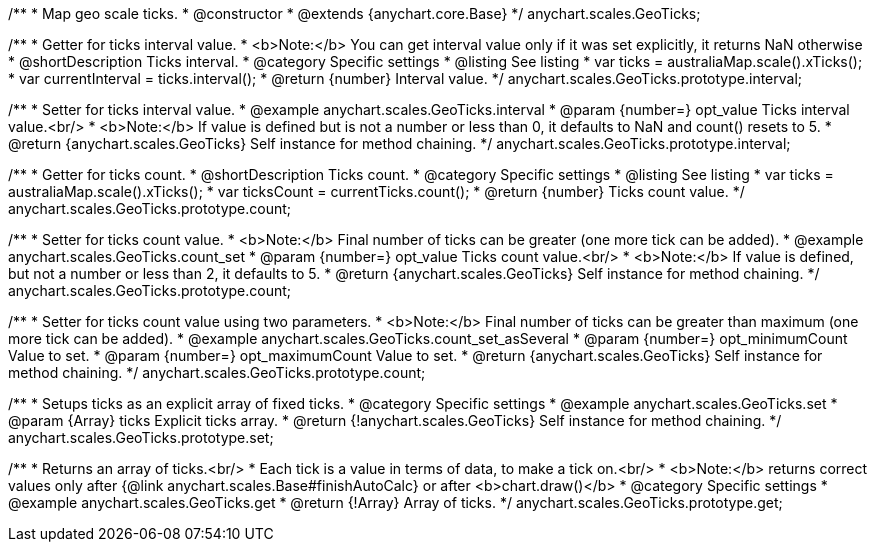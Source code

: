 /**
 * Map geo scale ticks.
 * @constructor
 * @extends {anychart.core.Base}
 */
anychart.scales.GeoTicks;

//----------------------------------------------------------------------------------------------------------------------
//
//  anychart.scales.GeoTicks.prototype.interval
//
//----------------------------------------------------------------------------------------------------------------------

/**
 * Getter for ticks interval value.
 * <b>Note:</b> You can get interval value only if it was set explicitly, it returns NaN otherwise
 * @shortDescription Ticks interval.
 * @category Specific settings
 * @listing See listing
 * var ticks = australiaMap.scale().xTicks();
 * var currentInterval = ticks.interval();
 * @return {number} Interval value.
 */
anychart.scales.GeoTicks.prototype.interval;

/**
 * Setter for ticks interval value.
 * @example anychart.scales.GeoTicks.interval
 * @param {number=} opt_value Ticks interval value.<br/>
 * <b>Note:</b> If value is defined but is not a number or less than 0, it defaults to NaN and count() resets to 5.
 * @return {anychart.scales.GeoTicks} Self instance for method chaining.
 */
anychart.scales.GeoTicks.prototype.interval;

//----------------------------------------------------------------------------------------------------------------------
//
//  anychart.scales.GeoTicks.prototype.count;
//
//----------------------------------------------------------------------------------------------------------------------

/**
 * Getter for ticks count.
 * @shortDescription Ticks count.
 * @category Specific settings
 * @listing See listing
 * var ticks = australiaMap.scale().xTicks();
 * var ticksCount = currentTicks.count();
 * @return {number} Ticks count value.
 */
anychart.scales.GeoTicks.prototype.count;

/**
 * Setter for ticks count value.
 * <b>Note:</b> Final number of ticks can be greater (one more tick can be added).
 * @example anychart.scales.GeoTicks.count_set
 * @param {number=} opt_value Ticks count value.<br/>
 * <b>Note:</b> If value is defined, but not a number or less than 2, it defaults to 5.
 * @return {anychart.scales.GeoTicks} Self instance for method chaining.
 */
anychart.scales.GeoTicks.prototype.count;

/**
 * Setter for ticks count value using two parameters.
 * <b>Note:</b> Final number of ticks can be greater than maximum (one more tick can be added).
 * @example anychart.scales.GeoTicks.count_set_asSeveral
 * @param {number=} opt_minimumCount Value to set.
 * @param {number=} opt_maximumCount Value to set.
 * @return {anychart.scales.GeoTicks} Self instance for method chaining.
 */
anychart.scales.GeoTicks.prototype.count;

//----------------------------------------------------------------------------------------------------------------------
//
//  anychart.scales.GeoTicks.prototype.set
//
//----------------------------------------------------------------------------------------------------------------------

/**
 * Setups ticks as an explicit array of fixed ticks.
 * @category Specific settings
 * @example anychart.scales.GeoTicks.set
 * @param {Array} ticks Explicit ticks array.
 * @return {!anychart.scales.GeoTicks} Self instance for method chaining.
 */
anychart.scales.GeoTicks.prototype.set;

//----------------------------------------------------------------------------------------------------------------------
//
//  anychart.scales.GeoTicks.prototype.get
//
//----------------------------------------------------------------------------------------------------------------------

/**
 * Returns an array of ticks.<br/>
 * Each tick is a value in terms of data, to make a tick on.<br/>
 * <b>Note:</b> returns correct values only after {@link anychart.scales.Base#finishAutoCalc} or after <b>chart.draw()</b>
 * @category Specific settings
 * @example anychart.scales.GeoTicks.get
 * @return {!Array} Array of ticks.
 */
anychart.scales.GeoTicks.prototype.get;